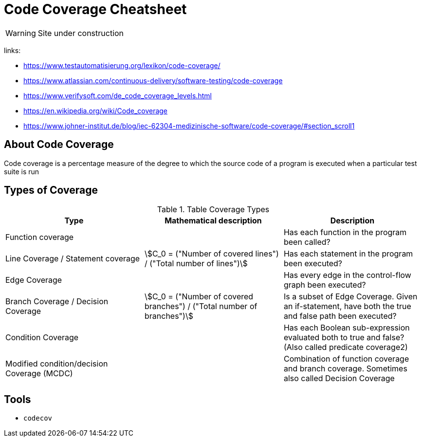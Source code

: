 = Code Coverage Cheatsheet
:stem: asciimath

WARNING: Site under construction

links:

- https://www.testautomatisierung.org/lexikon/code-coverage/
- https://www.atlassian.com/continuous-delivery/software-testing/code-coverage
- https://www.verifysoft.com/de_code_coverage_levels.html
- https://en.wikipedia.org/wiki/Code_coverage
- https://www.johner-institut.de/blog/iec-62304-medizinische-software/code-coverage/#section_scroll1

== About Code Coverage
Code coverage is a percentage measure of the degree to which the source code of a program is executed when a particular test suite is run

== Types of Coverage
.Table Coverage Types
|===
| Type | Mathematical description | Description

|Function coverage
|
|Has each function in the program been called?

|Line Coverage / Statement coverage
|stem:[C_0 = ("Number of covered lines") / ("Total number of lines")]
|Has each statement in the program been executed?

|Edge Coverage
|
|Has every edge in the control-flow graph been executed?

|Branch Coverage / Decision Coverage
|stem:[C_0 = ("Number of covered branches") / ("Total number of branches")]
|Is a subset of Edge Coverage. Given an if-statement, have both the true and false path been executed?

|Condition Coverage
|
|Has each Boolean sub-expression evaluated both to true and false? (Also called predicate coverage2)

|Modified condition/decision Coverage (MCDC)
|
|Combination of function coverage and branch coverage. Sometimes also called Decision Coverage

|===


== Tools
- `+codecov+`
